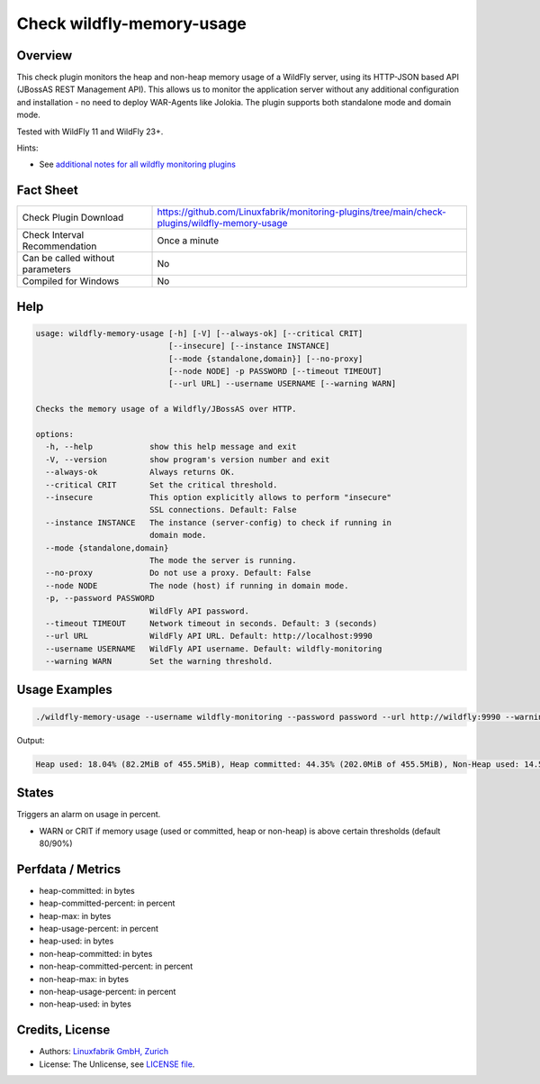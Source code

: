 Check wildfly-memory-usage
==========================

Overview
--------

This check plugin monitors the heap and non-heap memory usage of a WildFly server, using its HTTP-JSON based API (JBossAS REST Management API). This allows us to monitor the application server without any additional configuration and installation - no need to deploy WAR-Agents like Jolokia. The plugin supports both standalone mode and domain mode.

Tested with WildFly 11 and WildFly 23+.

Hints:

* See `additional notes for all wildfly monitoring plugins <https://github.com/Linuxfabrik/monitoring-plugins/blob/main/PLUGINS-WILDFLY.rst>`_


Fact Sheet
----------

.. csv-table::
    :widths: 30, 70

    "Check Plugin Download",                "https://github.com/Linuxfabrik/monitoring-plugins/tree/main/check-plugins/wildfly-memory-usage"
    "Check Interval Recommendation",        "Once a minute"
    "Can be called without parameters",     "No"
    "Compiled for Windows",                 "No"


Help
----

.. code-block:: text

    usage: wildfly-memory-usage [-h] [-V] [--always-ok] [--critical CRIT]
                                [--insecure] [--instance INSTANCE]
                                [--mode {standalone,domain}] [--no-proxy]
                                [--node NODE] -p PASSWORD [--timeout TIMEOUT]
                                [--url URL] --username USERNAME [--warning WARN]

    Checks the memory usage of a Wildfly/JBossAS over HTTP.

    options:
      -h, --help            show this help message and exit
      -V, --version         show program's version number and exit
      --always-ok           Always returns OK.
      --critical CRIT       Set the critical threshold.
      --insecure            This option explicitly allows to perform "insecure"
                            SSL connections. Default: False
      --instance INSTANCE   The instance (server-config) to check if running in
                            domain mode.
      --mode {standalone,domain}
                            The mode the server is running.
      --no-proxy            Do not use a proxy. Default: False
      --node NODE           The node (host) if running in domain mode.
      -p, --password PASSWORD
                            WildFly API password.
      --timeout TIMEOUT     Network timeout in seconds. Default: 3 (seconds)
      --url URL             WildFly API URL. Default: http://localhost:9990
      --username USERNAME   WildFly API username. Default: wildfly-monitoring
      --warning WARN        Set the warning threshold.


Usage Examples
--------------

.. code-block:: bash

    ./wildfly-memory-usage --username wildfly-monitoring --password password --url http://wildfly:9990 --warning 80 --critical 90

Output:

.. code-block:: text

    Heap used: 18.04% (82.2MiB of 455.5MiB), Heap committed: 44.35% (202.0MiB of 455.5MiB), Non-Heap used: 14.56% (108.3MiB of 744.0MiB), Non-Heap committed: 16.25% (120.9MiB of 744.0MiB)


States
------

Triggers an alarm on usage in percent.

* WARN or CRIT if memory usage (used or committed, heap or non-heap) is above certain thresholds (default 80/90%)


Perfdata / Metrics
------------------

* heap-committed: in bytes
* heap-committed-percent: in percent
* heap-max: in bytes
* heap-usage-percent: in percent
* heap-used: in bytes
* non-heap-committed: in bytes
* non-heap-committed-percent: in percent
* non-heap-max: in bytes
* non-heap-usage-percent: in percent
* non-heap-used: in bytes


Credits, License
----------------

* Authors: `Linuxfabrik GmbH, Zurich <https://www.linuxfabrik.ch>`_
* License: The Unlicense, see `LICENSE file <https://unlicense.org/>`_.
